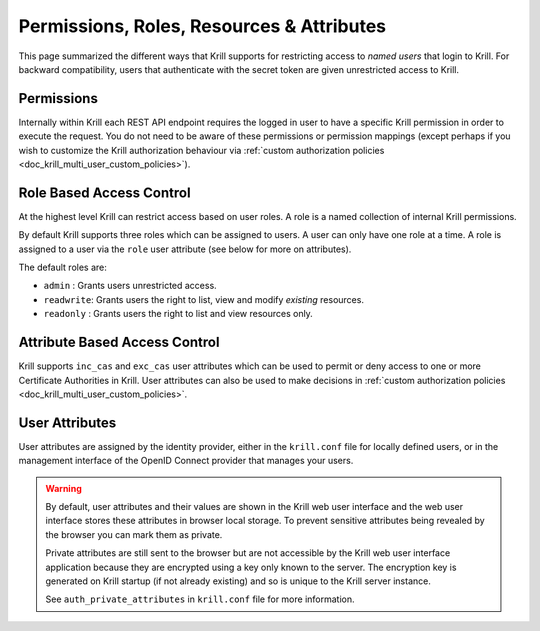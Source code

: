 .. _doc_krill_multi_user_access_control:

Permissions, Roles, Resources & Attributes
==========================================

.. versionadded:: v0.9.0

This page summarized the different ways that Krill supports for restricting access
to *named users* that login to Krill. For backward compatibility, users that
authenticate with the secret token are given unrestricted access to Krill.

Permissions
-----------

Internally within Krill each REST API endpoint requires the logged in user to have
a specific Krill permission in order to execute the request. You do not need to be
aware of these permissions or permission mappings (except perhaps if you wish to
customize the Krill authorization behaviour via :ref:`custom authorization policies <doc_krill_multi_user_custom_policies>`).

Role Based Access Control
-------------------------

At the highest level Krill can restrict access based on user roles. A role is a
named collection of internal Krill permissions.

By default Krill supports three roles which can be assigned to users. A user can
only have one role at a time. A role is assigned to a user via the ``role``
user attribute (see below for more on attributes).

The default roles are:

- ``admin``    : Grants users unrestricted access.
- ``readwrite``: Grants users the right to list, view and modify *existing*
  resources.
- ``readonly`` : Grants users the right to list and view resources only.

Attribute Based Access Control
------------------------------

Krill supports ``inc_cas`` and ``exc_cas`` user attributes which can be used
to permit or deny access to one or more Certificate Authorities in Krill. User
attributes can also be used to make decisions in :ref:`custom authorization policies <doc_krill_multi_user_custom_policies>`.

User Attributes
---------------

User attributes are assigned by the identity provider, either in the
``krill.conf`` file for locally defined users, or in the management interface of
the OpenID Connect provider that manages your users.

.. Warning:: By default, user attributes and their values are shown in the Krill
             web user interface and the web user interface stores these 
             attributes in browser local storage. To prevent sensitive attributes
             being revealed by the browser you can mark them as private.

             Private attributes are still sent to the browser but are not
             accessible by the Krill web user interface application because
             they are encrypted using a key only known to the server. The
             encryption key is generated on Krill startup (if not already
             existing) and so is unique to the Krill server instance.
             
             See ``auth_private_attributes`` in ``krill.conf`` file for more
             information.